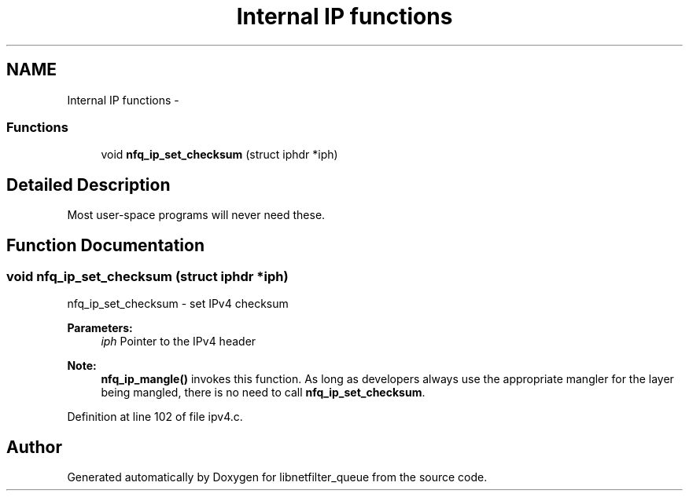 .TH "Internal IP functions" 3 "Mon Sep 13 2021" "Version 1.0.5" "libnetfilter_queue" \" -*- nroff -*-
.ad l
.nh
.SH NAME
Internal IP functions \- 
.SS "Functions"

.in +1c
.ti -1c
.RI "void \fBnfq_ip_set_checksum\fP (struct iphdr *iph)"
.br
.in -1c
.SH "Detailed Description"
.PP 
Most user-space programs will never need these\&. 
.SH "Function Documentation"
.PP 
.SS "void nfq_ip_set_checksum (struct iphdr *iph)"
nfq_ip_set_checksum - set IPv4 checksum 
.PP
\fBParameters:\fP
.RS 4
\fIiph\fP Pointer to the IPv4 header 
.RE
.PP
\fBNote:\fP
.RS 4
\fBnfq_ip_mangle()\fP invokes this function\&. As long as developers always use the appropriate mangler for the layer being mangled, there is no need to call \fBnfq_ip_set_checksum\fP\&. 
.RE
.PP

.PP
Definition at line 102 of file ipv4\&.c\&.
.SH "Author"
.PP 
Generated automatically by Doxygen for libnetfilter_queue from the source code\&.
